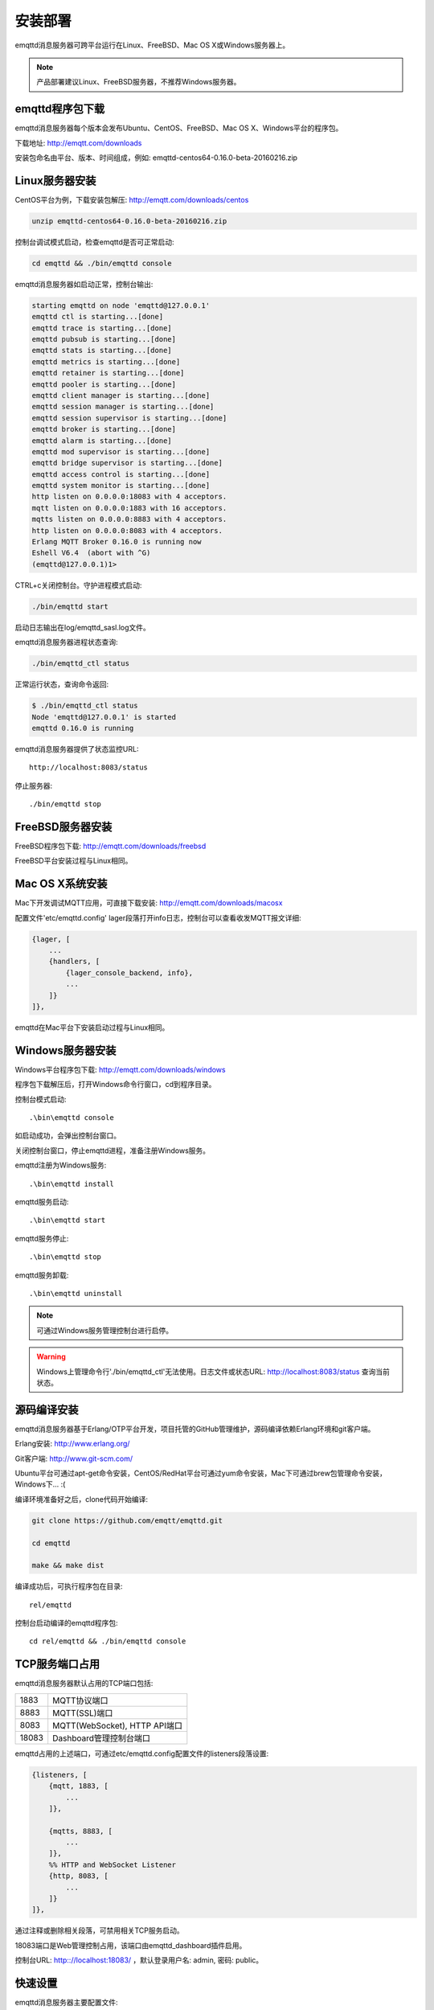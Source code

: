 
.. _install:

========
安装部署
========

emqttd消息服务器可跨平台运行在Linux、FreeBSD、Mac OS X或Windows服务器上。

.. NOTE::

    产品部署建议Linux、FreeBSD服务器，不推荐Windows服务器。

.. _install_download:

----------------
emqttd程序包下载
----------------

emqttd消息服务器每个版本会发布Ubuntu、CentOS、FreeBSD、Mac OS X、Windows平台的程序包。

下载地址: http://emqtt.com/downloads

+-----------+-----------------------------------+
| Debian    | http://emqtt.com/downloads/debian  |
+-----------+-----------------------------------+
| Ubuntu    | http://emqtt.com/downloads/ubuntu  |
+-----------+-----------------------------------+
| CentOS    | http://emqtt.com/downloads/centos  |
+-----------+-----------------------------------+
| FreeBSD   | http://emqtt.com/downloads/freebsd |
+-----------+-----------------------------------+
| Mac OS X  | http://emqtt.com/downloads/macosx  |
+-----------+-----------------------------------+
| Windows   | http://emqtt.com/downloads/windows |
+-----------+-----------------------------------+

安装包命名由平台、版本、时间组成，例如: emqttd-centos64-0.16.0-beta-20160216.zip

.. _install_on_linux:

---------------
Linux服务器安装
---------------

CentOS平台为例，下载安装包解压: http://emqtt.com/downloads/centos

.. code:: console

    unzip emqttd-centos64-0.16.0-beta-20160216.zip

控制台调试模式启动，检查emqttd是否可正常启动:

.. code:: console

    cd emqttd && ./bin/emqttd console

emqttd消息服务器如启动正常，控制台输出:

.. code:: console

    starting emqttd on node 'emqttd@127.0.0.1'
    emqttd ctl is starting...[done]
    emqttd trace is starting...[done]
    emqttd pubsub is starting...[done]
    emqttd stats is starting...[done]
    emqttd metrics is starting...[done]
    emqttd retainer is starting...[done]
    emqttd pooler is starting...[done]
    emqttd client manager is starting...[done]
    emqttd session manager is starting...[done]
    emqttd session supervisor is starting...[done]
    emqttd broker is starting...[done]
    emqttd alarm is starting...[done]
    emqttd mod supervisor is starting...[done]
    emqttd bridge supervisor is starting...[done]
    emqttd access control is starting...[done]
    emqttd system monitor is starting...[done]
    http listen on 0.0.0.0:18083 with 4 acceptors.
    mqtt listen on 0.0.0.0:1883 with 16 acceptors.
    mqtts listen on 0.0.0.0:8883 with 4 acceptors.
    http listen on 0.0.0.0:8083 with 4 acceptors.
    Erlang MQTT Broker 0.16.0 is running now
    Eshell V6.4  (abort with ^G)
    (emqttd@127.0.0.1)1>

CTRL+c关闭控制台。守护进程模式启动:

.. code:: console

    ./bin/emqttd start

启动日志输出在log/emqttd_sasl.log文件。

emqttd消息服务器进程状态查询:

.. code:: console

    ./bin/emqttd_ctl status

正常运行状态，查询命令返回:

.. code:: console

    $ ./bin/emqttd_ctl status
    Node 'emqttd@127.0.0.1' is started
    emqttd 0.16.0 is running

emqttd消息服务器提供了状态监控URL:: 

    http://localhost:8083/status

停止服务器::

    ./bin/emqttd stop

.. _install_on_freebsd:

-----------------
FreeBSD服务器安装
-----------------

FreeBSD程序包下载: http://emqtt.com/downloads/freebsd

FreeBSD平台安装过程与Linux相同。

.. _install_on_mac:

----------------
Mac OS X系统安装
----------------

Mac下开发调试MQTT应用，可直接下载安装:  http://emqtt.com/downloads/macosx

配置文件'etc/emqttd.config' lager段落打开info日志，控制台可以查看收发MQTT报文详细:

.. code:: erlang

    {lager, [
        ...
        {handlers, [
            {lager_console_backend, info},
            ...
        ]}
    ]},

emqttd在Mac平台下安装启动过程与Linux相同。

.. _install_on_windows:

-----------------
Windows服务器安装
-----------------

Windows平台程序包下载: http://emqtt.com/downloads/windows

程序包下载解压后，打开Windows命令行窗口，cd到程序目录。

控制台模式启动::
 
    .\bin\emqttd console

如启动成功，会弹出控制台窗口。

关闭控制台窗口，停止emqttd进程，准备注册Windows服务。

emqttd注册为Windows服务::
    
    .\bin\emqttd install

emqttd服务启动::

    .\bin\emqttd start

emqttd服务停止::

    .\bin\emqttd stop

emqttd服务卸载::

    .\bin\emqttd uninstall

.. NOTE:: 可通过Windows服务管理控制台进行启停。

.. WARNING:: Windows上管理命令行'./bin/emqttd_ctl'无法使用。日志文件或状态URL: http://localhost:8083/status 查询当前状态。
 
.. _build_from_source:

------------
源码编译安装
------------

emqttd消息服务器基于Erlang/OTP平台开发，项目托管的GitHub管理维护，源码编译依赖Erlang环境和git客户端。

Erlang安装: http://www.erlang.org/

Git客户端: http://www.git-scm.com/

Ubuntu平台可通过apt-get命令安装，CentOS/RedHat平台可通过yum命令安装，Mac下可通过brew包管理命令安装，Windows下... :(

编译环境准备好之后，clone代码开始编译:

.. code:: console

    git clone https://github.com/emqtt/emqttd.git

    cd emqttd

    make && make dist

编译成功后，可执行程序包在目录::

    rel/emqttd

控制台启动编译的emqttd程序包::

    cd rel/emqttd && ./bin/emqttd console

.. _tcp_ports:

---------------
TCP服务端口占用
---------------

emqttd消息服务器默认占用的TCP端口包括:

+-----------+-----------------------------------+
| 1883      | MQTT协议端口                      |
+-----------+-----------------------------------+
| 8883      | MQTT(SSL)端口                     |
+-----------+-----------------------------------+
| 8083      | MQTT(WebSocket), HTTP API端口     |
+-----------+-----------------------------------+
| 18083     | Dashboard管理控制台端口           |
+-----------+-----------------------------------+

emqttd占用的上述端口，可通过etc/emqttd.config配置文件的listeners段落设置:

.. code:: erlang

    {listeners, [
        {mqtt, 1883, [
            ...
        ]},

        {mqtts, 8883, [
            ...
        ]},
        %% HTTP and WebSocket Listener
        {http, 8083, [
            ...
        ]}
    ]},

通过注释或删除相关段落，可禁用相关TCP服务启动。

18083端口是Web管理控制占用，该端口由emqttd_dashboard插件启用。

控制台URL: http:://localhost:18083/ ，默认登录用户名: admin, 密码: public。

.. _quick_setup:

--------
快速设置
--------

emqttd消息服务器主要配置文件:

+-------------------+-----------------------------------+
| etc/vm.args       | Erlang VM的启动参数设置           |
+-------------------+-----------------------------------+
| etc/emqttd.config | emqttd消息服务器参数设置          |
+-------------------+-----------------------------------+

etc/vm.args中两个重要的启动参数:

+-------+------------------------------------------------------------------+
| +P    | Erlang虚拟机允许的最大进程数，emqttd一个连接会消耗2个Erlang进程  |
+-------+------------------------------------------------------------------+
| +Q    | Erlang虚拟机允许的最大Port数量，emqttd一个连接消耗1个Port        |
+-------+------------------------------------------------------------------+

+P 参数值 > 最大允许连接数 * 2

+Q 参数值 > 最大允许连接数

.. WARNING:: 实际连接数量超过Erlang虚拟机参数设置，会引起emqttd消息服务器宕机!

etc/emqttd.config文件listeners段落设置最大允许连接数:

.. code:: erlang

    {listeners, [
        {mqtt, 1883, [
            %% TCP Acceptor池设置
            {acceptors, 16},

            %% 最大允许连接数设置
            {max_clients, 8192},

            ...

        ]},

emqttd消息服务器详细设置，请参见文档: :ref:`config`

.. _init_d_emqttd:

-------------------
/etc/init.d/emqttd
-------------------

.. code:: shell

    #!/bin/sh
    #
    # emqttd       Startup script for emqttd.
    #
    # chkconfig: 2345 90 10
    # description: emqttd is mqtt broker.

    # source function library
    . /etc/rc.d/init.d/functions

    # export HOME=/root

    start() {
        echo "starting emqttd..."
        cd /opt/emqttd && ./bin/emqttd start
    }

    stop() {
        echo "stopping emqttd..."
        cd /opt/emqttd && ./bin/emqttd stop
    }

    restart() {
        stop
        start
    }

    case "$1" in
        start)
            start
            ;;
        stop)
            stop
            ;;
        restart)
            restart
            ;;
        *)
            echo $"Usage: $0 {start|stop}"
            RETVAL=2
    esac


chkconfig::

    chmod +x /etc/init.d/emqttd
    chkconfig --add emqttd
    chkconfig --list

boot test::

    service emqttd start

.. NOTE::

    ## erlexec: HOME must be set
    uncomment '# export HOME=/root' if "HOME must be set" error.

